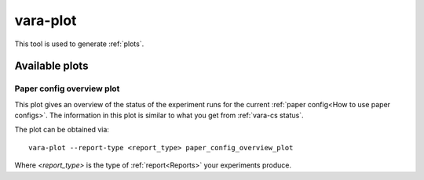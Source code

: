 vara-plot
=========

This tool is used to generate :ref:`plots`.

.. program-output:: vara-plot -h
    :nostderr:


Available plots
---------------

Paper config overview plot
..........................

This plot gives an overview of the status of the experiment runs for the current :ref:`paper config<How to use paper configs>`.
The information in this plot is similar to what you get from :ref:`vara-cs status`.

.. image:: paper_config_overview_plot.svg

The plot can be obtained via::

    vara-plot --report-type <report_type> paper_config_overview_plot

Where `<report_type>` is the type of :ref:`report<Reports>` your experiments produce.
